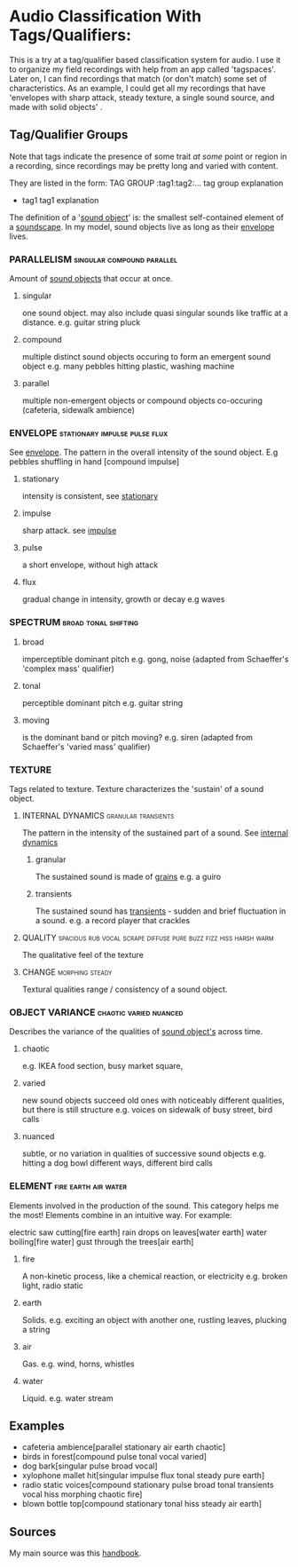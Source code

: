 * Audio Classification With Tags/Qualifiers:
This is a try at a tag/qualifier based classification system for audio. I use it
to organize my field recordings with help from an app called 'tagspaces'. Later
on, I can find recordings that match (or don't match) some set of
characteristics. As an example, I could get all my recordings that have
'envelopes with sharp attack, steady texture, a single sound source, and made
with solid objects' .


** Tag/Qualifier Groups
Note that tags indicate the presence of some trait /at some/ point or region in a
recording, since recordings may be pretty long and varied with content.

They are listed in the form:
TAG GROUP :tag1:tag2:...
  tag group explanation
  - tag1
     tag1 explanation

The definition of a '[[https://www.sfu.ca/sonic-studio-webdav/handbook/Sound_Object.html][sound object]]'  is: the smallest self-contained element of a [[https://www.sfu.ca/sonic-studio-webdav/handbook/Soundscape.html][soundscape]]. In my model, sound objects live as long as their [[https://www.sfu.ca/sonic-studio-webdav/handbook/Envelope.html][envelope]] lives.

*** PARALLELISM                                :singular:compound:parallel:
Amount of [[https://www.sfu.ca/sonic-studio-webdav/handbook/Sound_Object.html][sound objects]] that occur at once.
**** singular
one sound object.
may also include quasi singular sounds like traffic at a distance.
e.g. guitar string pluck
**** compound
multiple distinct sound objects occuring to form an emergent sound object
e.g. many pebbles hitting plastic, washing machine
**** parallel
multiple non-emergent objects or compound objects co-occuring (cafeteria, sidewalk ambience)
*** ENVELOPE                                      :stationary:impulse:pulse:flux:
See [[https://www.sfu.ca/sonic-studio-webdav/handbook/envelope.html][envelope]].
The pattern in the overall intensity of the sound object.
E.g pebbles shuffling in hand [compound impulse]
**** stationary
intensity is consistent, see [[https://www.sfu.ca/sonic-studio-webdav/handbook/Stationary_Sound.html][stationary]]
**** impulse
sharp attack. see [[https://www.sfu.ca/sonic-studio-webdav/handbook/Impact_Sound.html][impulse]]
**** pulse
a short envelope, without high attack
**** flux
gradual change in intensity, growth or decay 
e.g waves
*** SPECTRUM                                         :broad:tonal:shifting:
**** broad
imperceptible dominant pitch
e.g. gong, noise
(adapted from Schaeffer's 'complex mass' qualifier)
**** tonal
perceptible dominant pitch
e.g. guitar string
**** moving
is the dominant band or pitch moving?
e.g. siren
(adapted from Schaeffer's 'varied mass' qualifier)

*** TEXTURE
Tags related to texture. Texture characterizes the 'sustain' of a sound object.
**** INTERNAL DYNAMICS                               :granular:transients:
The pattern in the intensity of the sustained part of a sound. See [[https://www.sfu.ca/sonic-studio-webdav/handbook/Internal_Dynamics.html][internal dynamics]]
***** granular
The sustained sound is made of [[https://www.sfu.ca/sonic-studio-webdav/handbook/Grain.html][grains]]
e.g. a guiro
***** transients 
The sustained sound has [[https://www.sfu.ca/sonic-studio-webdav/handbook/Transient.html][transients]] - sudden and brief fluctuation in
a sound. 
e.g. a record player that crackles
**** QUALITY :spacious:rub:vocal:scrape:diffuse:pure:buzz:fizz:hiss:harsh:warm:
The qualitative feel of the texture
**** CHANGE                                              :morphing:steady:
Textural qualities range / consistency of a sound object.
*** OBJECT VARIANCE                                :chaotic:varied:nuanced:
Describes the variance of the qualities of [[https://www.sfu.ca/sonic-studio-webdav/handbook/Sound_Object.html][sound object's]] across time. 
**** chaotic
e.g. IKEA food section, busy market square, 
**** varied
new sound objects succeed old ones with noticeably different qualities, but
there is still structure
e.g. voices on sidewalk of busy street, bird calls
**** nuanced
subtle, or no variation in qualities of successive sound objects
e.g. hitting a dog bowl different ways, different bird calls
*** ELEMENT                                          :fire:earth:air:water:
Elements involved in the production of the sound. This category helps me the most!
Elements combine in an intuitive way. For example:

electric saw cutting[fire earth]
rain drops on leaves[water earth]
water boiling[fire water]
gust through the trees[air earth]

**** fire
A non-kinetic process, like a chemical reaction, or electricity 
e.g. broken light, radio static
**** earth
Solids.
e.g. exciting an object with another one, rustling leaves, plucking a string
**** air
Gas.
e.g. wind, horns, whistles
**** water
Liquid.
e.g. water stream

** Examples
- cafeteria ambience[parallel stationary air earth chaotic]
- birds in forest[compound pulse tonal vocal varied]
- dog bark[singular pulse broad vocal]
- xylophone mallet hit[singular impulse flux tonal steady pure earth]
- radio static voices[compound stationary pulse broad tonal transients vocal hiss morphing chaotic fire]
- blown bottle top[compound stationary tonal hiss steady air earth]
** Sources
My main source was this [[https://www.sfu.ca/sonic-studio-webdav/handbook/index.html][handbook]].

